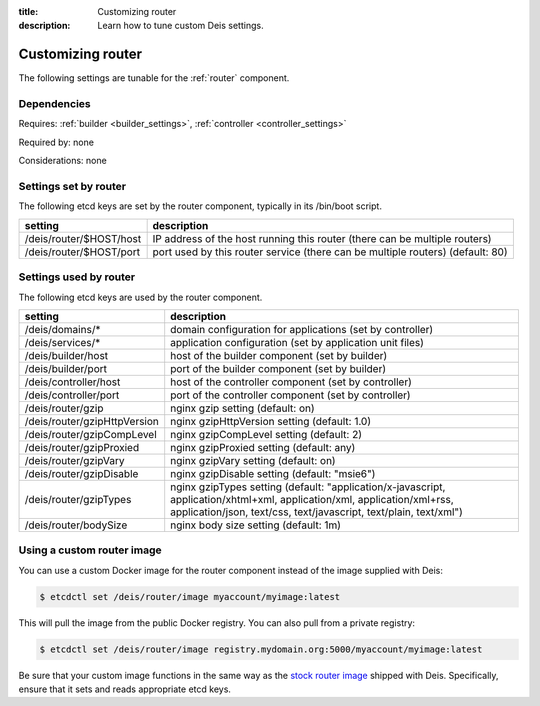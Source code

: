 :title: Customizing router
:description: Learn how to tune custom Deis settings.

.. _router_settings:

Customizing router
=========================
The following settings are tunable for the :ref:`router` component.

Dependencies
------------
Requires: :ref:`builder <builder_settings>`, :ref:`controller <controller_settings>`

Required by: none

Considerations: none

Settings set by router
--------------------------
The following etcd keys are set by the router component, typically in its /bin/boot script.

===========================              =================================================================================
setting                                  description
===========================              =================================================================================
/deis/router/$HOST/host                  IP address of the host running this router (there can be multiple routers)
/deis/router/$HOST/port                  port used by this router service (there can be multiple routers) (default: 80)
===========================              =================================================================================

Settings used by router
---------------------------
The following etcd keys are used by the router component.

====================================      =============================================================================================================================================================================================
setting                                   description
====================================      =============================================================================================================================================================================================
/deis/domains/*                           domain configuration for applications (set by controller)
/deis/services/*                          application configuration (set by application unit files)
/deis/builder/host                        host of the builder component (set by builder)
/deis/builder/port                        port of the builder component (set by builder)
/deis/controller/host                     host of the controller component (set by controller)
/deis/controller/port                     port of the controller component (set by controller)
/deis/router/gzip                         nginx gzip setting (default: on)
/deis/router/gzipHttpVersion              nginx gzipHttpVersion setting (default: 1.0)
/deis/router/gzipCompLevel                nginx gzipCompLevel setting (default: 2)
/deis/router/gzipProxied                  nginx gzipProxied setting (default: any)
/deis/router/gzipVary                     nginx gzipVary setting (default: on)
/deis/router/gzipDisable                  nginx gzipDisable setting (default: "msie6")
/deis/router/gzipTypes                    nginx gzipTypes setting (default: "application/x-javascript, application/xhtml+xml, application/xml, application/xml+rss, application/json, text/css, text/javascript, text/plain, text/xml")
/deis/router/bodySize                     nginx body size setting (default: 1m)
====================================      =============================================================================================================================================================================================

Using a custom router image
---------------------------
You can use a custom Docker image for the router component instead of the image
supplied with Deis:

.. code-block:: console

    $ etcdctl set /deis/router/image myaccount/myimage:latest

This will pull the image from the public Docker registry. You can also pull from a private
registry:

.. code-block:: console

    $ etcdctl set /deis/router/image registry.mydomain.org:5000/myaccount/myimage:latest

Be sure that your custom image functions in the same way as the `stock router image`_ shipped with
Deis. Specifically, ensure that it sets and reads appropriate etcd keys.

.. _`stock router image`: https://github.com/deis/deis/tree/master/router
